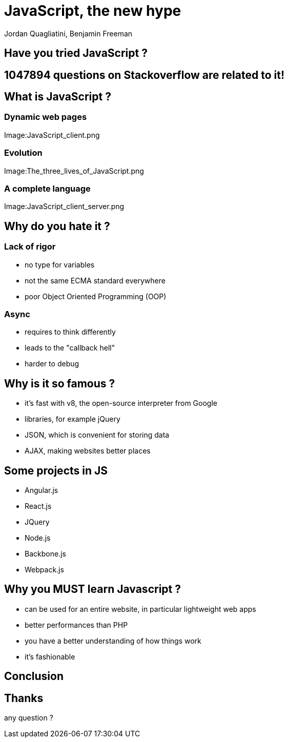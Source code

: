 = JavaScript, the new hype
Jordan Quagliatini, Benjamin Freeman

:revealjsdir: ./reveal.js
:revealjs_loop: true
:revealjs_slideNumber: true
:revealjs_controls: false
:revealjs_transition: concave
:revealjs_backgroundTransition: zoom
:revealjs_transitionSpeed: default
:revealjs_mouseWheel: true
:imagesdir: asset
:source-highlighter: highlightjs
:revealjs_width: 1024
:revealjs_height: 750
:lang: fr

== Have you tried JavaScript ?

== 1047894 questions on Stackoverflow are related to it! 

== What is JavaScript  ?

=== Dynamic web pages
Image:JavaScript_client.png

=== Evolution
Image:The_three_lives_of_JavaScript.png

=== A complete language
Image:JavaScript_client_server.png

== Why do you hate it ?

=== Lack of rigor
* no type for variables
* not the same ECMA standard everywhere
* poor Object Oriented Programming (OOP)

=== Async
* requires to think differently
* leads to the "callback hell"
* harder to debug

== Why is it so famous ?
* it's fast with v8, the open-source interpreter from Google
* libraries, for example jQuery
* JSON, which is convenient for storing data
* AJAX, making websites better places

== Some projects in JS

* Angular.js
* React.js
* JQuery
* Node.js
* Backbone.js
* Webpack.js

== Why you MUST learn Javascript ?
* can be used for an entire website, in particular lightweight web apps
* better performances than PHP
* you have a better understanding of how things work
* it's fashionable

== Conclusion

== Thanks
any question ?
